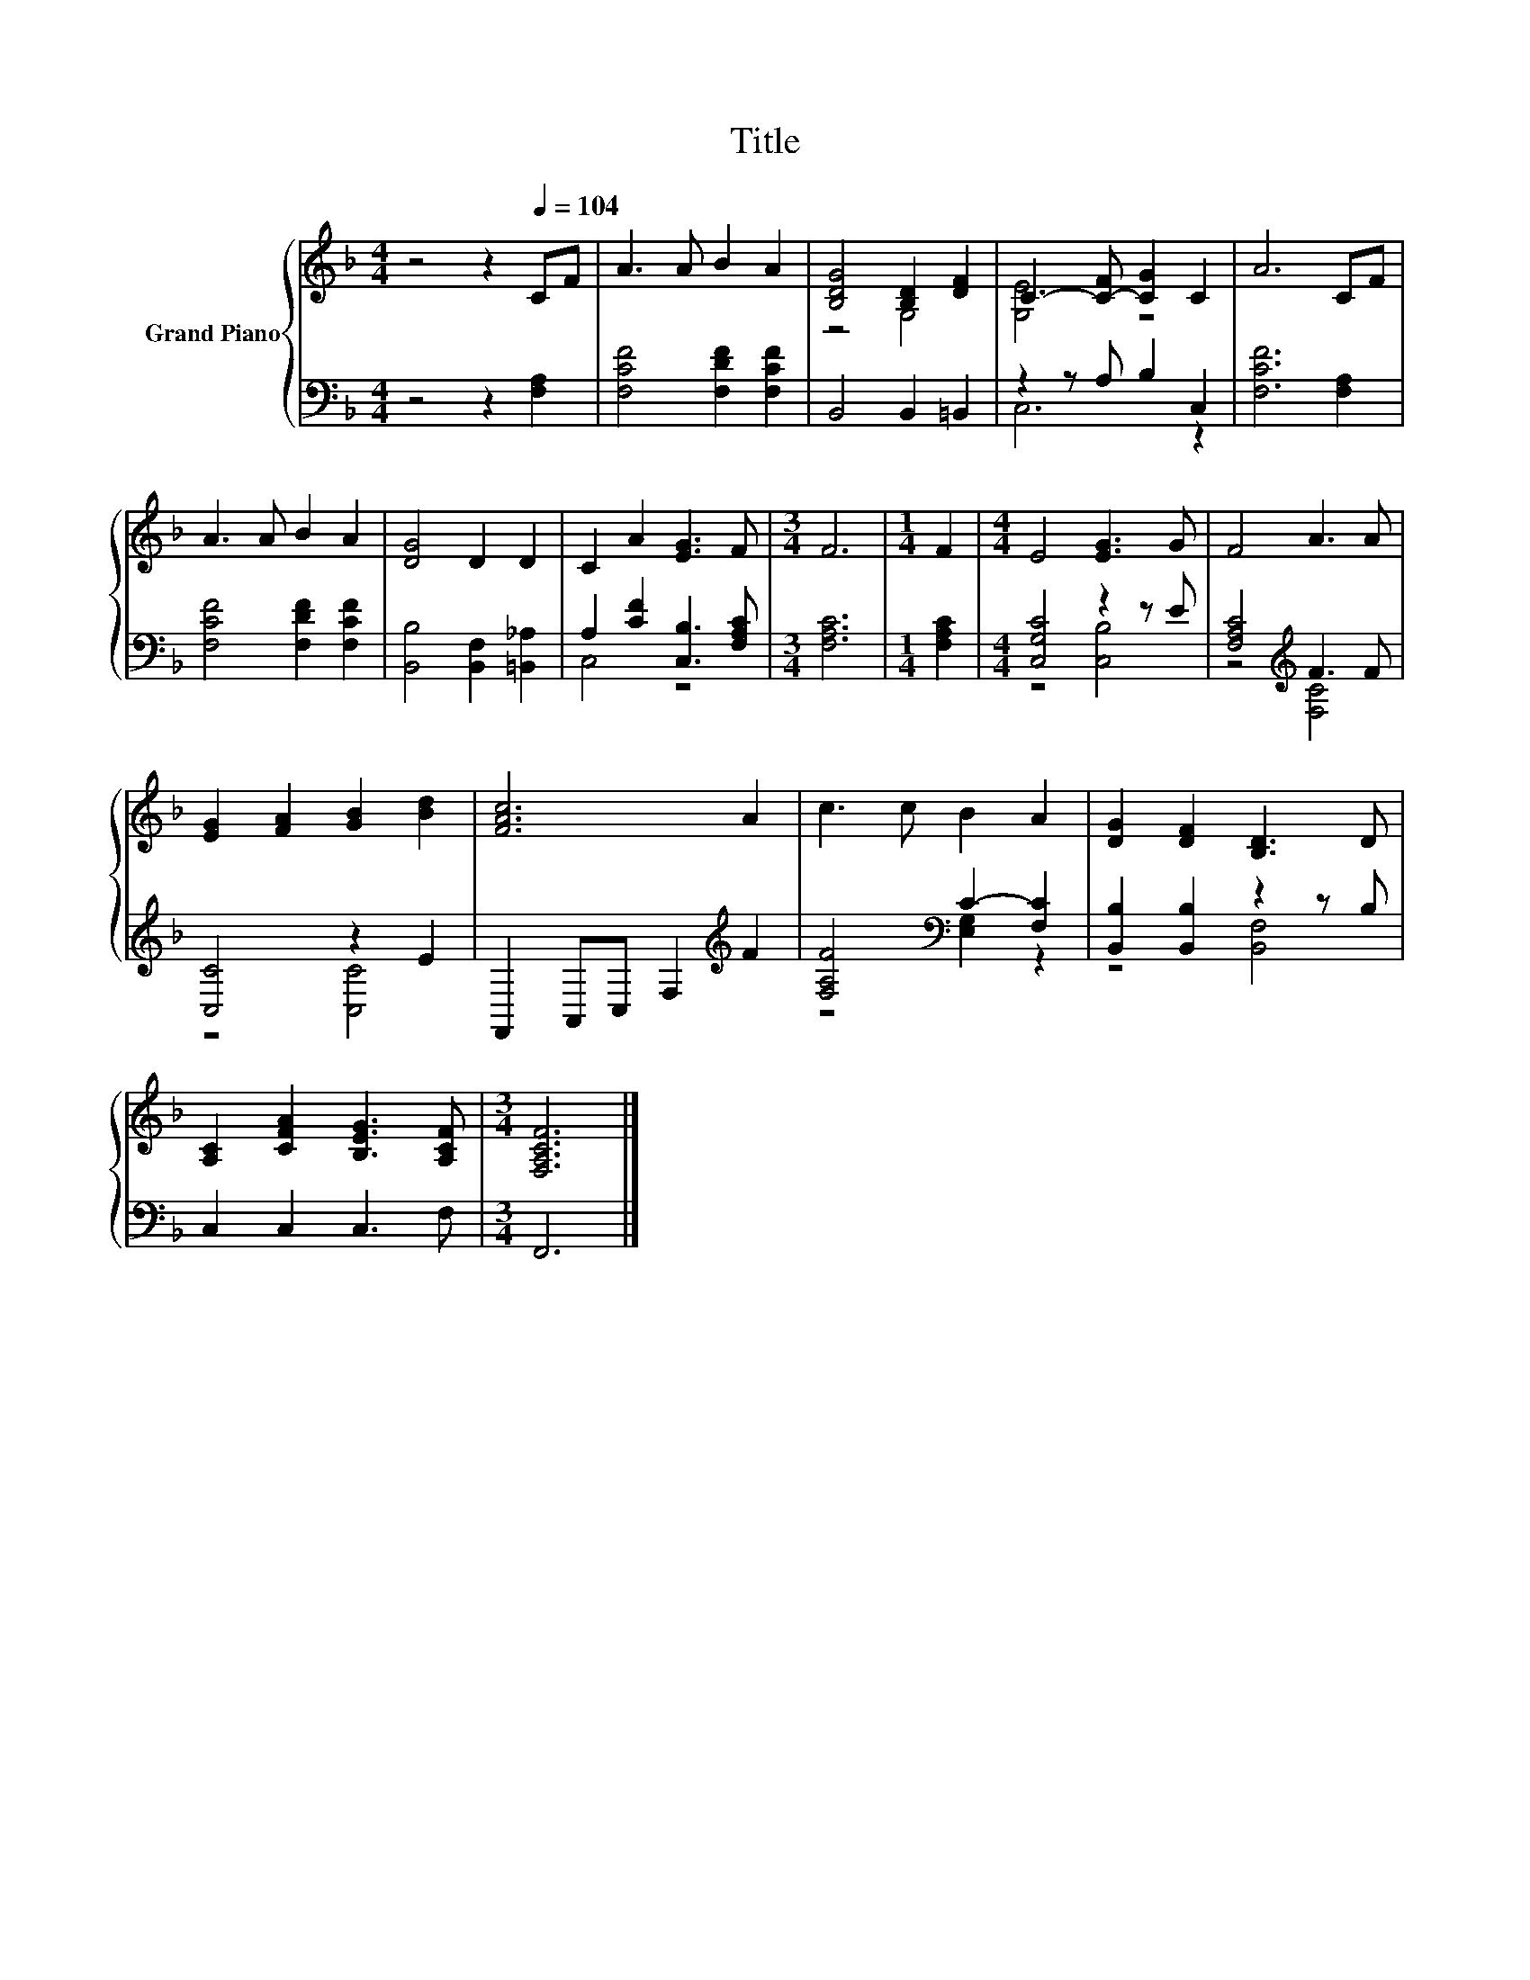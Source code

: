 X:1
T:Title
%%score { ( 1 3 ) | ( 2 4 ) }
L:1/8
M:4/4
K:F
V:1 treble nm="Grand Piano"
V:3 treble 
V:2 bass 
V:4 bass 
V:1
 z4 z2[Q:1/4=104] CF | A3 A B2 A2 | [B,DG]4 [B,D]2 [DF]2 | C3- [C-F] [CG]2 C2 | A6 CF | %5
 A3 A B2 A2 | [DG]4 D2 D2 | C2 A2 [EG]3 F |[M:3/4] F6 |[M:1/4] F2 |[M:4/4] E4 [EG]3 G | F4 A3 A | %12
 [EG]2 [FA]2 [GB]2 [Bd]2 | [FAc]6 A2 | c3 c B2 A2 | [DG]2 [DF]2 [B,D]3 D | %16
 [A,C]2 [CFA]2 [B,EG]3 [A,CF] |[M:3/4] [F,A,CF]6 |] %18
V:2
 z4 z2 [F,A,]2 | [F,CF]4 [F,DF]2 [F,CF]2 | B,,4 B,,2 =B,,2 | z2 z A, B,2 C,2 | [F,CF]6 [F,A,]2 | %5
 [F,CF]4 [F,DF]2 [F,CF]2 | [B,,B,]4 [B,,F,]2 [=B,,_A,]2 | A,2 [CF]2 [C,B,]3 [F,A,C] | %8
[M:3/4] [F,A,C]6 |[M:1/4] [F,A,C]2 |[M:4/4] [C,G,C]4 z2 z E | [F,A,C]4[K:treble] F3 F | %12
 [C,C]4 z2 E2 | F,,2 A,,C, F,2[K:treble] F2 | [F,A,F]4[K:bass] C2- [F,C]2 | %15
 [B,,B,]2 [B,,B,]2 z2 z B, | C,2 C,2 C,3 F, |[M:3/4] F,,6 |] %18
V:3
 x8 | x8 | z4 G,4 | [G,E]4 z4 | x8 | x8 | x8 | x8 |[M:3/4] x6 |[M:1/4] x2 |[M:4/4] x8 | x8 | x8 | %13
 x8 | x8 | x8 | x8 |[M:3/4] x6 |] %18
V:4
 x8 | x8 | x8 | C,6 z2 | x8 | x8 | x8 | C,4 z4 |[M:3/4] x6 |[M:1/4] x2 |[M:4/4] z4 [C,B,]4 | %11
 z4[K:treble] [F,C]4 | z4 [C,C]4 | x6[K:treble] x2 | z4[K:bass] [E,G,]2 z2 | z4 [B,,F,]4 | x8 | %17
[M:3/4] x6 |] %18

